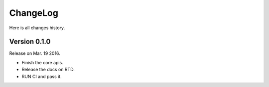 ChangeLog
---------

Here is all changes history.

Version 0.1.0
~~~~~~~~~~~~~

Release on Mar. 19 2016.

- Finish the core apis.
- Release the docs on RTD.
- RUN CI and pass it.
